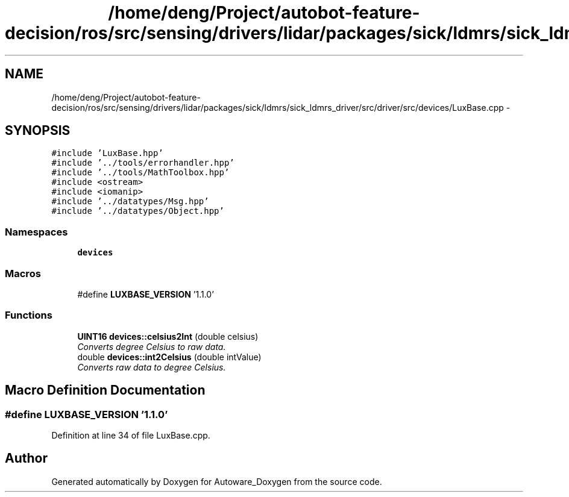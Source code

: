 .TH "/home/deng/Project/autobot-feature-decision/ros/src/sensing/drivers/lidar/packages/sick/ldmrs/sick_ldmrs_driver/src/driver/src/devices/LuxBase.cpp" 3 "Fri May 22 2020" "Autoware_Doxygen" \" -*- nroff -*-
.ad l
.nh
.SH NAME
/home/deng/Project/autobot-feature-decision/ros/src/sensing/drivers/lidar/packages/sick/ldmrs/sick_ldmrs_driver/src/driver/src/devices/LuxBase.cpp \- 
.SH SYNOPSIS
.br
.PP
\fC#include 'LuxBase\&.hpp'\fP
.br
\fC#include '\&.\&./tools/errorhandler\&.hpp'\fP
.br
\fC#include '\&.\&./tools/MathToolbox\&.hpp'\fP
.br
\fC#include <ostream>\fP
.br
\fC#include <iomanip>\fP
.br
\fC#include '\&.\&./datatypes/Msg\&.hpp'\fP
.br
\fC#include '\&.\&./datatypes/Object\&.hpp'\fP
.br

.SS "Namespaces"

.in +1c
.ti -1c
.RI " \fBdevices\fP"
.br
.in -1c
.SS "Macros"

.in +1c
.ti -1c
.RI "#define \fBLUXBASE_VERSION\fP   '1\&.1\&.0'"
.br
.in -1c
.SS "Functions"

.in +1c
.ti -1c
.RI "\fBUINT16\fP \fBdevices::celsius2Int\fP (double celsius)"
.br
.RI "\fIConverts degree Celsius to raw data\&. \fP"
.ti -1c
.RI "double \fBdevices::int2Celsius\fP (double intValue)"
.br
.RI "\fIConverts raw data to degree Celsius\&. \fP"
.in -1c
.SH "Macro Definition Documentation"
.PP 
.SS "#define LUXBASE_VERSION   '1\&.1\&.0'"

.PP
Definition at line 34 of file LuxBase\&.cpp\&.
.SH "Author"
.PP 
Generated automatically by Doxygen for Autoware_Doxygen from the source code\&.
